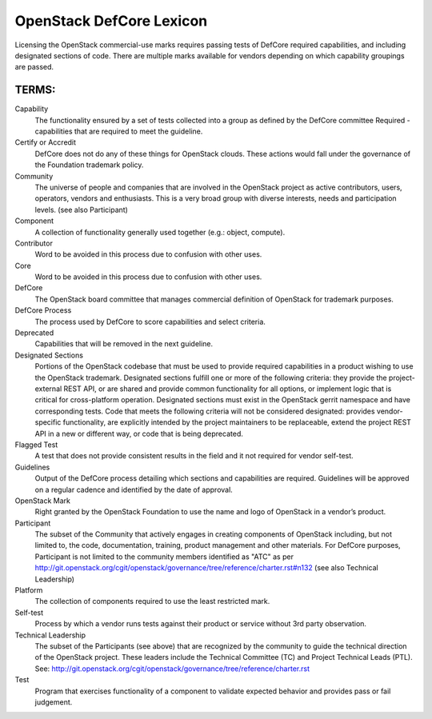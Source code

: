 OpenStack DefCore Lexicon
=========================================


Licensing the OpenStack commercial-use marks requires passing tests of
DefCore required capabilities, and including designated sections of code.
There are multiple marks available for vendors depending on which
capability groupings are passed.

TERMS:
----------------------------------------

Capability
  The functionality ensured by a set of tests collected into
  a group as defined by the DefCore committee Required - capabilities that
  are required to meet the guideline.

Certify or Accredit
  DefCore does not do any of these things for OpenStack clouds.  These
  actions would fall under the governance of the Foundation trademark
  policy.

Community
  The universe of people and companies that are involved in the OpenStack
  project as active contributors, users, operators, vendors and enthusiasts.
  This is a very broad group with diverse interests, needs and participation
  levels. (see also Participant)

Component
  A collection of functionality generally used together (e.g.:
  object, compute).

Contributor
  Word to be avoided in this process due to confusion with other uses.

Core
  Word to be avoided in this process due to confusion with other
  uses.

DefCore
  The OpenStack board committee that manages commercial definition
  of OpenStack for trademark purposes.

DefCore Process
  The process used by DefCore to score capabilities and
  select criteria.

Deprecated
  Capabilities that will be removed in the next guideline.

Designated Sections
  Portions of the OpenStack codebase that must be used to provide
  required capabilities in a product wishing to use the OpenStack
  trademark.  Designated sections fulfill one or more of the following
  criteria: they provide the project-external REST API, or are shared
  and provide common functionality for all options, or implement logic
  that is critical for cross-platform operation.  Designated sections
  must exist in the OpenStack gerrit namespace and have corresponding
  tests.  Code that meets the following criteria will not be considered
  designated: provides vendor-specific functionality, are explicitly
  intended by the project maintainers to be replaceable, extend the
  project REST API in a new or different way, or code that is being
  deprecated.

Flagged Test
  A test that does not provide consistent results in the
  field and it not required for vendor self-test.

Guidelines
  Output of the DefCore process detailing which sections and
  capabilities are required.  Guidelines will be approved on a regular
  cadence and identified by the date of approval.

OpenStack Mark
  Right granted by the OpenStack Foundation to use the name and logo of
  OpenStack in a vendor’s product.

Participant
  The subset of the Community that actively engages in creating
  components of OpenStack including, but not limited to, the code,
  documentation, training, product management and other materials.
  For DefCore purposes, Participant is not limited to the community
  members identified as "ATC" as per http://git.openstack.org/cgit/openstack/governance/tree/reference/charter.rst#n132
  (see also Technical Leadership)

Platform
  The collection of components required to use the least restricted mark.

Self-test
  Process by which a vendor runs tests against their product or service
  without 3rd party observation.

Technical Leadership
  The subset of the Participants (see above) that are recognized by the
  community to guide the technical direction of the OpenStack project.
  These leaders include the Technical Committee (TC) and Project
  Technical Leads (PTL).
  See: http://git.openstack.org/cgit/openstack/governance/tree/reference/charter.rst

Test
  Program that exercises functionality of a component to validate
  expected behavior and provides pass or fail judgement.

